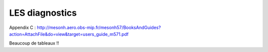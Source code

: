 LES diagnostics
================================================

Appendix C : http://mesonh.aero.obs-mip.fr/mesonh57/BooksAndGuides?action=AttachFile&do=view&target=users_guide_m571.pdf

Beaucoup de tableaux !!
